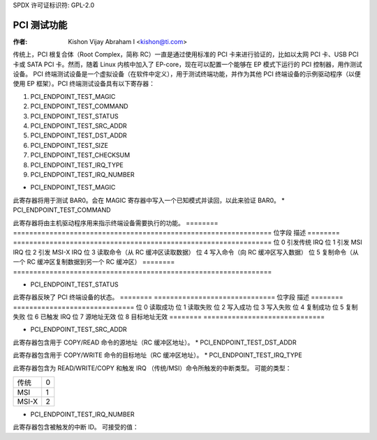SPDX 许可证标识符: GPL-2.0

=================
PCI 测试功能
=================

:作者: Kishon Vijay Abraham I <kishon@ti.com>

传统上，PCI 根复合体（Root Complex，简称 RC）一直是通过使用标准的 PCI 卡来进行验证的，比如以太网 PCI 卡、USB PCI 卡或 SATA PCI 卡。然而，随着 Linux 内核中加入了 EP-core，现在可以配置一个能够在 EP 模式下运行的 PCI 控制器，用作测试设备。
PCI 终端测试设备是一个虚拟设备（在软件中定义），用于测试终端功能，并作为其他 PCI 终端设备的示例驱动程序（以便使用 EP 框架）。PCI 终端测试设备具有以下寄存器：

1) PCI_ENDPOINT_TEST_MAGIC
2) PCI_ENDPOINT_TEST_COMMAND
3) PCI_ENDPOINT_TEST_STATUS
4) PCI_ENDPOINT_TEST_SRC_ADDR
5) PCI_ENDPOINT_TEST_DST_ADDR
6) PCI_ENDPOINT_TEST_SIZE
7) PCI_ENDPOINT_TEST_CHECKSUM
8) PCI_ENDPOINT_TEST_IRQ_TYPE
9) PCI_ENDPOINT_TEST_IRQ_NUMBER

* PCI_ENDPOINT_TEST_MAGIC

此寄存器将用于测试 BAR0。会在 MAGIC 寄存器中写入一个已知模式并读回，以此来验证 BAR0。
* PCI_ENDPOINT_TEST_COMMAND

此寄存器将由主机驱动程序用来指示终端设备需要执行的功能。
========	================================================================
位字段	描述
========	================================================================
位 0		引发传统 IRQ
位 1		引发 MSI IRQ
位 2		引发 MSI-X IRQ
位 3		读取命令（从 RC 缓冲区读取数据）
位 4		写入命令（向 RC 缓冲区写入数据）
位 5		复制命令（从一个 RC 缓冲区复制数据到另一个 RC 缓冲区）
========	================================================================

* PCI_ENDPOINT_TEST_STATUS

此寄存器反映了 PCI 终端设备的状态。
========	==============================
位字段	描述
========	==============================
位 0		读取成功
位 1		读取失败
位 2		写入成功
位 3		写入失败
位 4		复制成功
位 5		复制失败
位 6		已触发 IRQ
位 7		源地址无效
位 8		目标地址无效
========	==============================

* PCI_ENDPOINT_TEST_SRC_ADDR

此寄存器包含用于 COPY/READ 命令的源地址（RC 缓冲区地址）。
* PCI_ENDPOINT_TEST_DST_ADDR

此寄存器包含用于 COPY/WRITE 命令的目标地址（RC 缓冲区地址）。
* PCI_ENDPOINT_TEST_IRQ_TYPE

此寄存器包含为 READ/WRITE/COPY 和触发 IRQ （传统/MSI）命令所触发的中断类型。
可能的类型：

======	==
传统	0
MSI	1
MSI-X	2
======	==

* PCI_ENDPOINT_TEST_IRQ_NUMBER

此寄存器包含被触发的中断 ID。
可接受的值：

======	===========
传统模式	0
MSI	[1 .. 32]
MSI-X	[1 .. 2048]
======	===========
